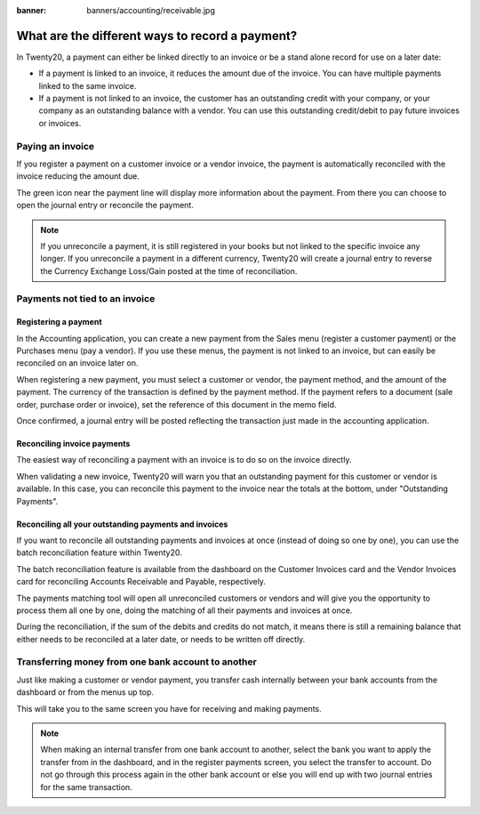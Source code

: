 :banner: banners/accounting/receivable.jpg

================================================
What are the different ways to record a payment?
================================================

In Twenty20, a payment can either be linked directly to an invoice or be a
stand alone record for use on a later date:

- If a payment is linked to an invoice, it reduces the amount due of
  the invoice. You can have multiple payments linked to the same
  invoice.

- If a payment is not linked to an invoice, the customer has an
  outstanding credit with your company, or your company as an
  outstanding balance with a vendor. You can use this outstanding
  credit/debit to pay future invoices or invoices.

Paying an invoice
=================

If you register a payment on a customer invoice or a vendor invoice, the
payment is automatically reconciled with the invoice reducing the amount
due.

.. image:: ./media/recording01.png
  :align: center

The green icon near the payment line will display more information about
the payment. From there you can choose to open the journal entry or
reconcile the payment.

.. note::

	If you unreconcile a payment, it is still registered in your books but not
	linked to the specific invoice any longer. If you unreconcile a payment in a
	different currency, Twenty20 will create a journal entry to reverse the Currency
	Exchange Loss/Gain posted at the time of reconciliation.

Payments not tied to an invoice
===============================

Registering a payment
---------------------

In the Accounting application, you can create a new payment from the
Sales menu (register a customer payment) or the Purchases menu (pay a
vendor). If you use these menus, the payment is not linked to an
invoice, but can easily be reconciled on an invoice later on.

.. image:: ./media/recording02.png
  :align: center

When registering a new payment, you must select a customer or vendor,
the payment method, and the amount of the payment. The currency of the
transaction is defined by the payment method. If the payment refers to a
document (sale order, purchase order or invoice), set the reference of
this document in the memo field.

Once confirmed, a journal entry will be posted reflecting the
transaction just made in the accounting application.

Reconciling invoice payments
----------------------------

The easiest way of reconciling a payment with an invoice is to do so on
the invoice directly.

When validating a new invoice, Twenty20 will warn you that an outstanding
payment for this customer or vendor is available. In this case, you can
reconcile this payment to the invoice near the totals at the bottom,
under "Outstanding Payments".

.. image:: ./media/recording03.png
  :align: center

Reconciling all your outstanding payments and invoices
------------------------------------------------------

If you want to reconcile all outstanding payments and invoices at once
(instead of doing so one by one), you can use the batch reconciliation
feature within Twenty20.

The batch reconciliation feature is available from the dashboard on the
Customer Invoices card and the Vendor Invoices card for reconciling
Accounts Receivable and Payable, respectively.

.. image:: ./media/recording04.png
  :align: center

The payments matching tool will open all unreconciled customers or
vendors and will give you the opportunity to process them all one by
one, doing the matching of all their payments and invoices at once.

.. image:: ./media/recording05.png
  :align: center

During the reconciliation, if the sum of the debits and credits do not
match, it means there is still a remaining balance that either needs to
be reconciled at a later date, or needs to be written off directly.

Transferring money from one bank account to another
===================================================

Just like making a customer or vendor payment, you transfer cash
internally between your bank accounts from the dashboard or from the
menus up top.

.. image:: ./media/recording06.png
  :align: center

This will take you to the same screen you have for receiving and making
payments.

.. image:: ./media/recording07.png
  :align: center

.. note::

	When making an internal transfer from one bank account to another, select
	the bank you want to apply the transfer from in the dashboard, and in the
	register payments screen, you select the transfer to account. Do not go
	through this process again in the other bank account or else you will end up
	with two journal entries for the same transaction.


.. seealso::

	* :doc:`credit_cards`
	* :doc:`../../bank/feeds/paypal`
	* :doc:`check`
	* :doc:`followup`

